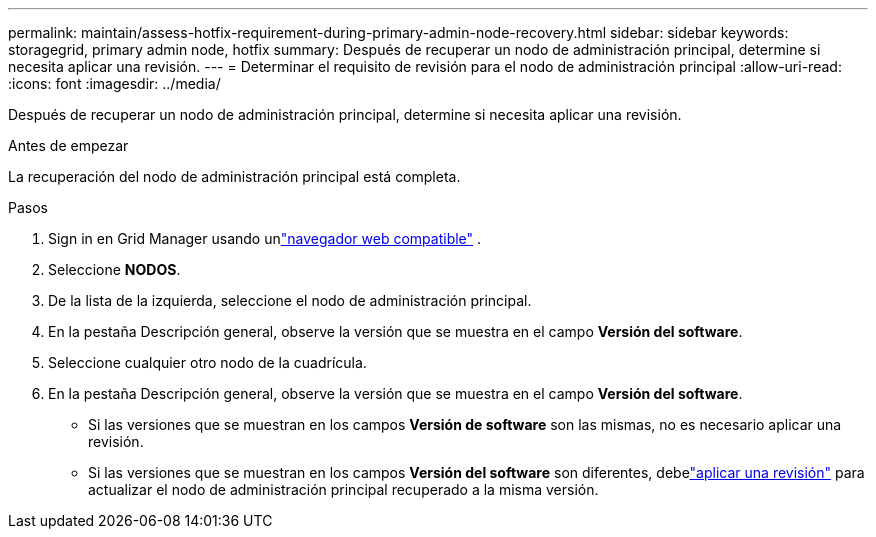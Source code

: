 ---
permalink: maintain/assess-hotfix-requirement-during-primary-admin-node-recovery.html 
sidebar: sidebar 
keywords: storagegrid, primary admin node, hotfix 
summary: Después de recuperar un nodo de administración principal, determine si necesita aplicar una revisión. 
---
= Determinar el requisito de revisión para el nodo de administración principal
:allow-uri-read: 
:icons: font
:imagesdir: ../media/


[role="lead"]
Después de recuperar un nodo de administración principal, determine si necesita aplicar una revisión.

.Antes de empezar
La recuperación del nodo de administración principal está completa.

.Pasos
. Sign in en Grid Manager usando unlink:../admin/web-browser-requirements.html["navegador web compatible"] .
. Seleccione *NODOS*.
. De la lista de la izquierda, seleccione el nodo de administración principal.
. En la pestaña Descripción general, observe la versión que se muestra en el campo *Versión del software*.
. Seleccione cualquier otro nodo de la cuadrícula.
. En la pestaña Descripción general, observe la versión que se muestra en el campo *Versión del software*.
+
** Si las versiones que se muestran en los campos *Versión de software* son las mismas, no es necesario aplicar una revisión.
** Si las versiones que se muestran en los campos *Versión del software* son diferentes, debelink:storagegrid-hotfix-procedure.html["aplicar una revisión"] para actualizar el nodo de administración principal recuperado a la misma versión.



